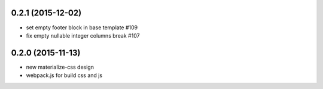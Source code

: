 0.2.1 (2015-12-02)
==================

- set empty footer block in base template #109
- fix empty nullable integer columns break #107

0.2.0 (2015-11-13)
==================

- new materialize-css design
- webpack.js for build css and js
